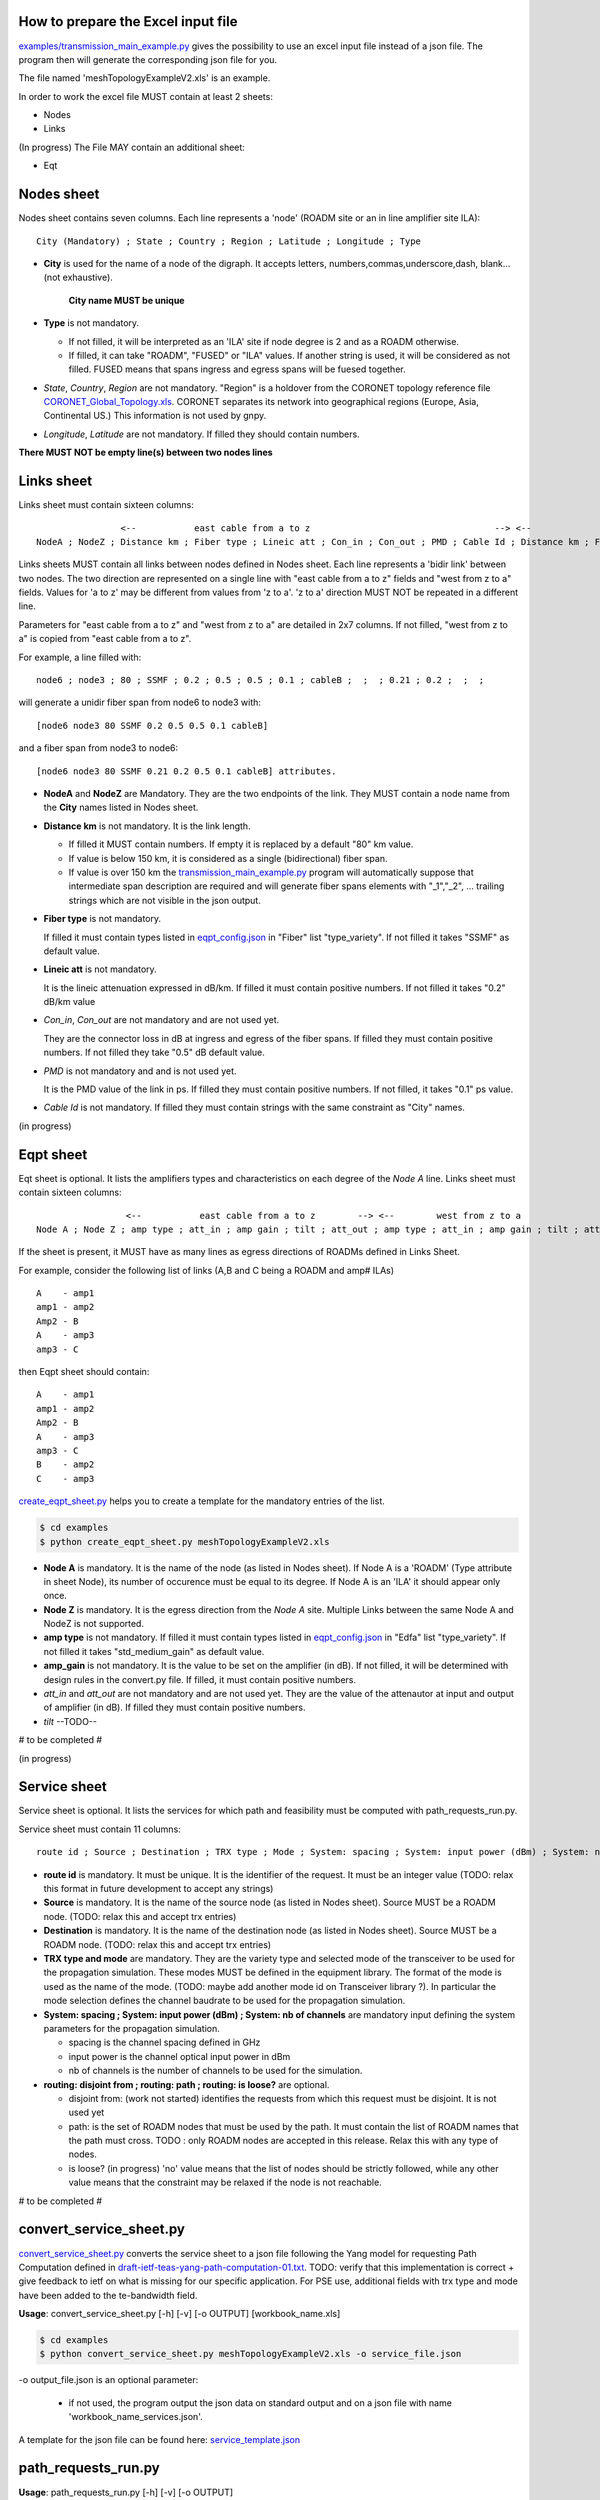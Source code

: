 
How to prepare the Excel input file
-----------------------------------

`examples/transmission_main_example.py <examples/transmission_main_example.py>`_ gives the possibility to use an excel input file instead of a json file. The program then will generate the corresponding json file for you.

The file named 'meshTopologyExampleV2.xls' is an example.

In order to work the excel file MUST contain at least 2 sheets:

- Nodes
- Links

(In progress) The File MAY contain an additional sheet:

- Eqt

Nodes sheet
-----------

Nodes sheet contains seven columns.
Each line represents a 'node' (ROADM site or an in line amplifier site ILA)::

  City (Mandatory) ; State ; Country ; Region ; Latitude ; Longitude ; Type

- **City** is used for the name of a node of the digraph. It accepts letters, numbers,commas,underscore,dash, blank... (not exhaustive).

   **City name MUST be unique** 

- **Type** is not mandatory. 

  - If not filled, it will be interpreted as an 'ILA' site if node degree is 2 and as a ROADM otherwise.
  - If filled, it can take "ROADM", "FUSED" or "ILA" values. If another string is used, it will be considered as not filled. FUSED means that spans ingress and egress spans will be fuesed together.  

- *State*, *Country*, *Region* are not mandatory.
  "Region" is a holdover from the CORONET topology reference file `CORONET_Global_Topology.xls <examples/CORONET_Global_Topology.xls>`_. CORONET separates its network into geographical regions (Europe, Asia, Continental US.) This information is not used by gnpy.

- *Longitude*, *Latitude* are not mandatory. If filled they should contain numbers.

**There MUST NOT be empty line(s) between two nodes lines**


Links sheet
-----------

Links sheet must contain sixteen columns::

                   <--           east cable from a to z                                   --> <--                  west from z to                                   -->
   NodeA ; NodeZ ; Distance km ; Fiber type ; Lineic att ; Con_in ; Con_out ; PMD ; Cable Id ; Distance km ; Fiber type ; Lineic att ; Con_in ; Con_out ; PMD ; Cable Id


Links sheets MUST contain all links between nodes defined in Nodes sheet.
Each line represents a 'bidir link' between two nodes. The two direction are represented on a single line with "east cable from a to z" fields and "west from z to a" fields. Values for 'a to z' may be different from values from 'z to a'. 
'z to a' direction MUST NOT be repeated in a different line.


Parameters for "east cable from a to z" and "west from z to a" are detailed in 2x7 columns. If not filled, "west from z to a" is copied from "east cable from a to z".

For example, a line filled with::

  node6 ; node3 ; 80 ; SSMF ; 0.2 ; 0.5 ; 0.5 ; 0.1 ; cableB ;  ;  ; 0.21 ; 0.2 ;  ;  ;  

will generate a unidir fiber span from node6 to node3 with::
 
  [node6 node3 80 SSMF 0.2 0.5 0.5 0.1 cableB] 

and a fiber span from node3 to node6::

 [node6 node3 80 SSMF 0.21 0.2 0.5 0.1 cableB] attributes. 

- **NodeA** and **NodeZ** are Mandatory. 
  They are the two endpoints of the link. They MUST contain a node name from the **City** names listed in Nodes sheet.

- **Distance km** is not mandatory. 
  It is the link length.

  - If filled it MUST contain numbers. If empty it is replaced by a default "80" km value. 
  - If value is below 150 km, it is considered as a single (bidirectional) fiber span.
  - If value is over 150 km the `transmission_main_example.py <examples/transmission_main_example.py>`_ program will automatically suppose that intermediate span description are required and will generate fiber spans elements with "_1","_2", ... trailing strings which are not visible in the json output.

- **Fiber type** is not mandatory. 

  If filled it must contain types listed in `eqpt_config.json <examples/eqpt_config.json>`_ in "Fiber" list "type_variety".
  If not filled it takes "SSMF" as default value.

- **Lineic att** is not mandatory. 

  It is the lineic attenuation expressed in dB/km.
  If filled it must contain positive numbers.
  If not filled it takes "0.2" dB/km value

- *Con_in*, *Con_out* are not mandatory and are not used yet. 

  They are the connector loss in dB at ingress and egress of the fiber spans.
  If filled they must contain positive numbers.
  If not filled they take "0.5" dB default value.

- *PMD* is not mandatory and and is not used yet. 

  It is the PMD value of the link in ps.
  If filled they must contain positive numbers.
  If not filled, it takes "0.1" ps value.

- *Cable Id* is not mandatory. 
  If filled they must contain strings with the same constraint as "City" names.




(in progress)

Eqpt sheet 
----------

Eqt sheet is optional. It lists the amplifiers types and characteristics on each degree of the *Node A* line.
Links sheet must contain sixteen columns::

                   <--           east cable from a to z        --> <--        west from z to a                 -->
  Node A ; Node Z ; amp type ; att_in ; amp gain ; tilt ; att_out ; amp type ; att_in ; amp gain ; tilt ; att_out

If the sheet is present, it MUST have as many lines as egress directions of ROADMs defined in Links Sheet. 

For example, consider the following list of links (A,B and C being a ROADM and amp# ILAs)

::

  A    - amp1
  amp1 - amp2
  Amp2 - B
  A    - amp3
  amp3 - C

then Eqpt sheet should contain:

::

  A    - amp1
  amp1 - amp2
  Amp2 - B
  A    - amp3
  amp3 - C
  B    - amp2
  C    - amp3


`create_eqpt_sheet.py <examples/create_eqpt_sheet.py>`_ helps you to create a template for the mandatory entries of the list.

.. code-block:: shell

    $ cd examples
    $ python create_eqpt_sheet.py meshTopologyExampleV2.xls


- **Node A** is mandatory. It is the name of the node (as listed in Nodes sheet).
  If Node A is a 'ROADM' (Type attribute in sheet Node), its number of occurence must be equal to its degree.
  If Node A is an 'ILA' it should appear only once.

- **Node Z** is mandatory. It is the egress direction from the *Node A* site. Multiple Links between the same Node A and NodeZ is not supported.

- **amp type** is not mandatory. 
  If filled it must contain types listed in `eqpt_config.json <examples/eqpt_config.json>`_ in "Edfa" list "type_variety".
  If not filled it takes "std_medium_gain" as default value.

- **amp_gain** is not mandatory. It is the value to be set on the amplifier (in dB).
  If not filled, it will be determined with design rules in the convert.py file.
  If filled, it must contain positive numbers.

- *att_in* and *att_out* are not mandatory and are not used yet. They are the value of the attenautor at input and output of amplifier (in dB).
  If filled they must contain positive numbers.

- *tilt* --TODO--

# to be completed #

(in progress)

Service sheet 
-------------

Service sheet is optional. It lists the services for which path and feasibility must be computed with path_requests_run.py.

Service sheet must contain 11 columns::  

   route id ; Source ; Destination ; TRX type ; Mode ; System: spacing ; System: input power (dBm) ; System: nb of channels ;  routing: disjoint from ; routing: path ; routing: is loose?

- **route id** is mandatory. It must be unique. It is the identifier of the request. It must be an integer value (TODO: relax this format in future development to accept any strings)

- **Source** is mandatory. It is the name of the source node (as listed in Nodes sheet). Source MUST be a ROADM node. (TODO: relax this and accept trx entries)

- **Destination** is mandatory. It is the name of the destination node (as listed in Nodes sheet). Source MUST be a ROADM node. (TODO: relax this and accept trx entries)

- **TRX type and mode** are mandatory. They are the variety type and selected mode of the transceiver to be used for the propagation simulation. These modes MUST be defined in the equipment library. The format of the mode is used as the name of the mode. (TODO: maybe add another  mode id on Transceiver library ?). In particular the mode selection defines the channel baudrate to be used for the propagation simulation. 

- **System: spacing ; System: input power (dBm) ; System: nb of channels** are mandatory input defining the system parameters for the propagation simulation.

  - spacing is the channel spacing defined in GHz
  - input power is the channel optical input power in dBm
  - nb of channels is the number of channels to be used for the simulation.

- **routing: disjoint from ; routing: path ; routing: is loose?** are optional.

  - disjoint from: (work not started) identifies the requests from which this request must be disjoint. It is not used yet 
  - path: is the set of ROADM nodes that must be used by the path. It must contain the list of ROADM names that the path must cross. TODO : only ROADM nodes are accepted in this release. Relax this with any type of nodes.
  - is loose?  (in progress) 'no' value means that the list of nodes should be strictly followed, while any other value means that the constraint may be relaxed if the node is not reachable. 

# to be completed #

convert_service_sheet.py
------------------------


`convert_service_sheet.py <examples/convert_service_sheet.py>`_ converts the service sheet to a json file following the Yang model for requesting Path Computation defined in `draft-ietf-teas-yang-path-computation-01.txt <https://www.ietf.org/id/draft-ietf-teas-yang-path-computation-01.pdf>`_. TODO: verify that this implementation is correct + give feedback to ietf on what is missing for our specific application.
For PSE use, additional fields with trx type and mode have been added to the te-bandwidth field.

**Usage**: convert_service_sheet.py [-h] [-v] [-o OUTPUT] [workbook_name.xls]

.. code-block:: shell

    $ cd examples
    $ python convert_service_sheet.py meshTopologyExampleV2.xls -o service_file.json

-o output_file.json is an optional parameter: 

  - if not used, the program output the json data on  standard output and on a json file with name 'workbook_name_services.json'.

A template for the json file can be found here: `service_template.json <service_template.json>`_

path_requests_run.py
------------------------

**Usage**: path_requests_run.py [-h] [-v] [-o OUTPUT]
                            [network_filename xls or json] [service_filename xls or json] [eqpt_filename json]

.. code-block:: shell

    $ cd examples
    $ python path_requests_run.py meshTopologyExampleV2.xls service_file.json eqpt_file -o output_file.json

A function that computes performances for a list of services provided in the service file (accepts json or excel format.

If no output file is given, the computation is shown on standard output for demo.
If a file is specified with the optional -o argument, the result of the computation is converted into a json format following  the Yang model for requesting Path Computation defined in `draft-ietf-teas-yang-path-computation-01.txt <https://www.ietf.org/id/draft-ietf-teas-yang-path-computation-01.pdf>`_. TODO: verify that this implementation is correct + give feedback to ietf on what is missing for our specific application.

A template for the result of computation json file can be found here: `path_result_template.json <path_result_template.json>`_

Important note: path_requests_run.py is not a dimensionning tool, it only computes path feasibility assuming full load with system parameters input in the service file. The network topology is created only once for the set of requests. As a result the transceiver element acts as a "logical starting/stopping point" for the spectral information propagation. At that point it is not meant to represent the capacity of add drop ports
As a result transponder type is not part of the network info. it is related to the list of services requests.

(in progress)


